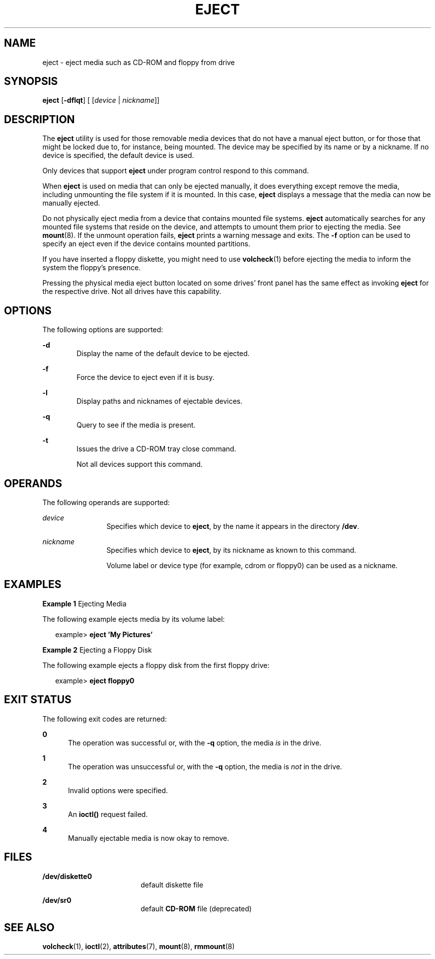 '\" te
.\" Copyright (c) 2009, Sun Microsystems, Inc.
.\" The contents of this file are subject to the terms of the Common Development and Distribution License (the "License"). You may not use this file except in compliance with the License. You can obtain a copy of the license at usr/src/OPENSOLARIS.LICENSE or http://www.opensolaris.org/os/licensing.
.\"  See the License for the specific language governing permissions and limitations under the License. When distributing Covered Code, include this CDDL HEADER in each file and include the License file at usr/src/OPENSOLARIS.LICENSE. If applicable, add the following below this CDDL HEADER, with
.\" the fields enclosed by brackets "[]" replaced with your own identifying information: Portions Copyright [yyyy] [name of copyright owner]
.TH EJECT 1 "Sep 8, 2009"
.SH NAME
eject \- eject media such as CD-ROM and floppy from drive
.SH SYNOPSIS
.LP
.nf
\fBeject\fR [\fB-dflqt\fR] [ [\fIdevice\fR | \fInickname\fR]]
.fi

.SH DESCRIPTION
.sp
.LP
The \fBeject\fR utility is used for those removable media devices that do not
have a manual eject button, or for those that might be locked due to, for
instance, being mounted. The device may be specified by its name or by a
nickname. If no device is specified, the default device is used.
.sp
.LP
Only devices that support \fBeject\fR under program control respond to this
command.
.sp
.LP
When \fBeject\fR is used on media that can only be ejected manually, it does
everything except remove the media, including unmounting the file system if it
is mounted. In this case, \fBeject\fR displays a message that the media can now
be manually ejected.
.sp
.LP
Do not physically eject media from a device that contains mounted file systems.
\fBeject\fR automatically searches for any mounted file systems that reside on
the device, and attempts to umount them prior to ejecting the media. See
\fBmount\fR(8). If the unmount operation fails, \fBeject\fR prints a warning
message and exits. The \fB-f\fR option can be used to specify an eject even if
the device contains mounted partitions.
.sp
.LP
If you have inserted a floppy diskette, you might need to use \fBvolcheck\fR(1)
before ejecting the media to inform the system the floppy's presence.
.sp
.LP
Pressing the physical media eject button located on some drives' front panel
has the same effect as invoking \fBeject\fR for the respective drive. Not all
drives have this capability.
.SH OPTIONS
.sp
.LP
The following options are supported:
.sp
.ne 2
.na
\fB\fB-d\fR\fR
.ad
.RS 6n
Display the name of the default device to be ejected.
.RE

.sp
.ne 2
.na
\fB\fB-f\fR\fR
.ad
.RS 6n
Force the device to eject even if it is busy.
.RE

.sp
.ne 2
.na
\fB\fB-l\fR\fR
.ad
.RS 6n
Display paths and nicknames of ejectable devices.
.RE

.sp
.ne 2
.na
\fB\fB-q\fR\fR
.ad
.RS 6n
Query to see if the media is present.
.RE

.sp
.ne 2
.na
\fB\fB-t\fR\fR
.ad
.RS 6n
Issues the drive a CD-ROM tray close command.
.sp
Not all devices support this command.
.RE

.SH OPERANDS
.sp
.LP
The following operands are supported:
.sp
.ne 2
.na
\fB\fIdevice\fR\fR
.ad
.RS 12n
Specifies which device to \fBeject\fR, by the name it appears in the directory
\fB/dev\fR.
.RE

.sp
.ne 2
.na
\fB\fInickname\fR\fR
.ad
.RS 12n
Specifies which device to \fBeject\fR, by its nickname as known to this
command.
.sp
Volume label or device type (for example, cdrom or floppy0) can be used as a
nickname.
.RE

.SH EXAMPLES
.LP
\fBExample 1 \fREjecting Media
.sp
.LP
The following example ejects media by its volume label:

.sp
.in +2
.nf
example> \fBeject \&'My Pictures\&'\fR
.fi
.in -2
.sp

.LP
\fBExample 2 \fREjecting a Floppy Disk
.sp
.LP
The following example ejects a floppy disk from the first floppy drive:

.sp
.in +2
.nf
example> \fBeject floppy0\fR
.fi
.in -2
.sp

.SH EXIT STATUS
.sp
.LP
The following exit codes are returned:
.sp
.ne 2
.na
\fB\fB0\fR\fR
.ad
.RS 5n
The operation was successful or, with the \fB-q\fR option, the media \fIis\fR
in the drive.
.RE

.sp
.ne 2
.na
\fB\fB1\fR\fR
.ad
.RS 5n
The operation was unsuccessful or, with the \fB-q\fR option, the media is
\fInot\fR in the drive.
.RE

.sp
.ne 2
.na
\fB\fB2\fR\fR
.ad
.RS 5n
Invalid options were specified.
.RE

.sp
.ne 2
.na
\fB\fB3\fR\fR
.ad
.RS 5n
An \fBioctl()\fR request failed.
.RE

.sp
.ne 2
.na
\fB\fB4\fR\fR
.ad
.RS 5n
Manually ejectable media is now okay to remove.
.RE

.SH FILES
.sp
.ne 2
.na
\fB\fB/dev/diskette0\fR\fR
.ad
.RS 18n
default diskette file
.RE

.sp
.ne 2
.na
\fB\fB/dev/sr0\fR\fR
.ad
.RS 18n
default \fBCD-ROM\fR file (deprecated)
.RE

.SH SEE ALSO
.sp
.LP
\fBvolcheck\fR(1),
\fBioctl\fR(2),
\fBattributes\fR(7),
\fBmount\fR(8),
\fBrmmount\fR(8)
